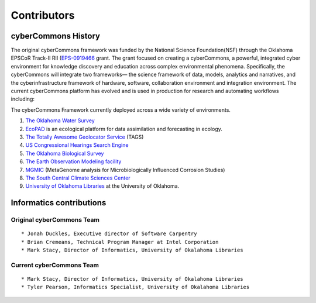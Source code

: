 Contributors
============

cyberCommons History
~~~~~~~~~~~~~~~~~~~~

The original cyberCommons framework was funded by the National Science
Foundation(NSF) through the Oklahoma EPSCoR Track-II RII
(`EPS-0919466 <https://www.nsf.gov/awardsearch/showAward?AWD_ID=0919443>`__
grant. The grant focused on creating a cyberCommons, a powerful,
integrated cyber environment for knowledge discovery and education
across complex environmental phenomena. Specifically, the cyberCommons
will integrate two frameworks— the science framework of data, models,
analytics and narratives, and the cyberinfrastructure framework of
hardware, software, collaboration environment and integration
environment. The current cyberCommons platform has evolved and is used
in production for research and automating workflows including:

The cyberCommons Framework currently deployed across a wide variety of environments.

1. `The Oklahoma Water
   Survey <http://data.oklahomawatersurvey.org/portal/>`__
2. `EcoPAD <http://ecolab.cybercommons.org/ecopad_portal/>`__ is an
   ecological platform for data assimilation and forecasting in ecology.
3. `The Totally Awesome Geolocator
   Service <http://tags.animalmigration.org/>`__ (TAGS)
4. `US Congressional Hearings Search Engine <https://cc.lib.ou.edu/hearings/>`__ 
5. `The Oklahoma Biological Survey <http://www.biosurvey.ou.edu/>`__
6. `The Earth Observation Modeling facility <http://eomf.ou.edu/>`__
7. `MGMIC <http://mgmic.oscer.ou.edu/>`__ (MetaGenome analysis for
   Microbiologically Influenced Corrosion Studies)
8. `The South Central Climate Sciences
   Center <http://southcentralclimate.org/>`__
9. `University of Oklahoma Libraries <https://libraries.ou.edu/>`__ at
   the University of Oklahoma.

Informatics contributions
~~~~~~~~~~~~~~~~~~~~~~~~~

Original cyberCommons Team
^^^^^^^^^^^^^^^^^^^^^^^^^^

::

    * Jonah Duckles, Executive director of Software Carpentry
    * Brian Cremeans, Technical Program Manager at Intel Corporation 
    * Mark Stacy, Director of Informatics, University of Okalahoma Libraries

Current cyberCommons Team
^^^^^^^^^^^^^^^^^^^^^^^^^

::

    * Mark Stacy, Director of Informatics, University of Okalahoma Libraries
    * Tyler Pearson, Informatics Specialist, University of Okalahoma Libraries

